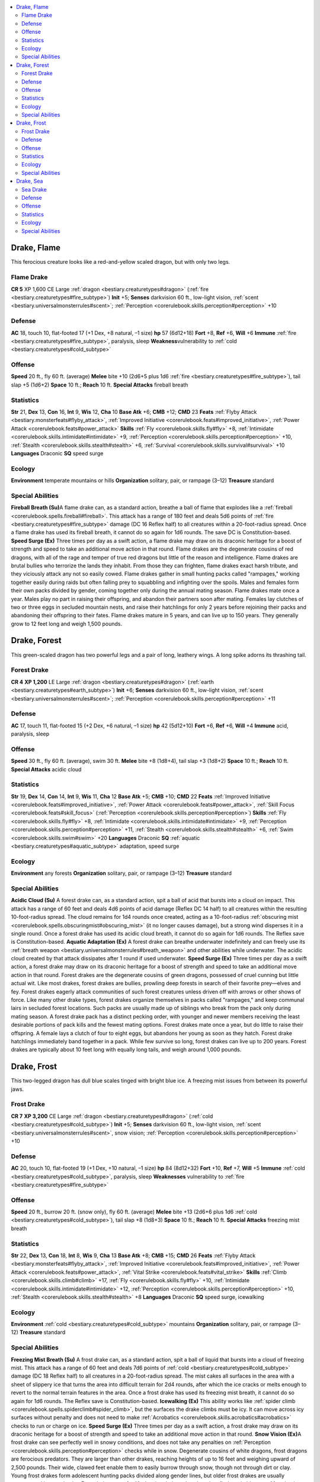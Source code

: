 
.. _`bestiary2.drake`:

.. contents:: \ 

.. _`bestiary2.drake#drake_flame`:

Drake, Flame
*************
This ferocious creature looks like a red-and-yellow scaled dragon, but with only two legs.

.. _`bestiary2.drake#flame_drake`:

Flame Drake
============

**CR 5** 
XP 1,600
CE Large :ref:`dragon <bestiary.creaturetypes#dragon>`\  (:ref:`fire <bestiary.creaturetypes#fire_subtype>`\ )
\ **Init**\  +5; \ **Senses**\  darkvision 60 ft., low-light vision, :ref:`scent <bestiary.universalmonsterrules#scent>`\ ; :ref:`Perception <corerulebook.skills.perception#perception>`\  +10

.. _`bestiary2.drake#defense`:

Defense
========
\ **AC**\  18, touch 10, flat-footed 17 (+1 Dex, +8 natural, –1 size)
\ **hp**\  57 (6d12+18)
\ **Fort**\  +8, \ **Ref**\  +6, \ **Will**\  +6
\ **Immune**\  :ref:`fire <bestiary.creaturetypes#fire_subtype>`\ , paralysis, sleep
\ **Weakness**\ vulnerability to :ref:`cold <bestiary.creaturetypes#cold_subtype>`

.. _`bestiary2.drake#offense`:

Offense
========
\ **Speed**\  20 ft., fly 60 ft. (average)
\ **Melee**\  bite +10 (2d6+5 plus 1d6 :ref:`fire <bestiary.creaturetypes#fire_subtype>`\ ), tail slap +5 (1d6+2)
\ **Space**\  10 ft.; \ **Reach**\  10 ft.
\ **Special Attacks**\  fireball breath

.. _`bestiary2.drake#statistics`:

Statistics
===========
\ **Str**\  21, \ **Dex**\  13, \ **Con**\  16, \ **Int**\  9, \ **Wis**\  12, \ **Cha**\  10
\ **Base Atk**\  +6; \ **CMB**\  +12; \ **CMD**\  23
\ **Feats**\  :ref:`Flyby Attack <bestiary.monsterfeats#flyby_attack>`\ , :ref:`Improved Initiative <corerulebook.feats#improved_initiative>`\ , :ref:`Power Attack <corerulebook.feats#power_attack>`
\ **Skills**\  :ref:`Fly <corerulebook.skills.fly#fly>`\  +8, :ref:`Intimidate <corerulebook.skills.intimidate#intimidate>`\  +9, :ref:`Perception <corerulebook.skills.perception#perception>`\  +10, :ref:`Stealth <corerulebook.skills.stealth#stealth>`\  +6, :ref:`Survival <corerulebook.skills.survival#survival>`\  +10
\ **Languages**\  Draconic
\ **SQ**\  speed surge

.. _`bestiary2.drake#ecology`:

Ecology
========
\ **Environment**\  temperate mountains or hills
\ **Organization**\  solitary, pair, or rampage (3–12)
\ **Treasure**\  standard

.. _`bestiary2.drake#special_abilities`:

Special Abilities
==================
\ **Fireball Breath (Su)**\ A flame drake can, as a standard action, breathe a ball of flame that explodes like a :ref:`fireball <corerulebook.spells.fireball#fireball>`\ . This attack has a range of 180 feet and deals 5d6 points of :ref:`fire <bestiary.creaturetypes#fire_subtype>`\  damage (DC 16 Reflex half) to all creatures within a 20-foot-radius spread. Once a flame drake has used its fireball breath, it cannot do so again for 1d6 rounds. The save DC is Constitution-based.
\ **Speed Surge (Ex)**\  Three times per day as a swift action, a flame drake may draw on its draconic heritage for a boost of strength and speed to take an additional move action in that round.
Flame drakes are the degenerate cousins of red dragons, with all of the rage and temper of true red dragons but little of the reason and intelligence. Flame drakes are brutal bullies who terrorize the lands they inhabit. From those they can frighten, flame drakes exact harsh tribute, and they viciously attack any not so easily cowed.
Flame drakes gather in small hunting packs called "rampages," working together easily during raids but often falling prey to squabbling and infighting over the spoils. Males and females form their own packs divided by gender, coming together only during the annual mating season.
Flame drakes mate once a year. Males play no part in raising their offspring, and abandon their partners soon after mating. Females lay clutches of two or three eggs in secluded mountain nests, and raise their hatchlings for only 2 years before rejoining their packs and abandoning their offspring to their fates. Flame drakes mature in 5 years, and can live up to 150 years. They generally grow to 12 feet long and weigh 1,500 pounds.

.. _`bestiary2.drake#drake_forest`:

Drake, Forest
**************
This green-scaled dragon has two powerful legs and a pair of long, leathery wings. A long spike adorns its thrashing tail.

.. _`bestiary2.drake#forest_drake`:

Forest Drake
=============

**CR 4** 
\ **XP 1,200**
LE Large :ref:`dragon <bestiary.creaturetypes#dragon>`\  (:ref:`earth <bestiary.creaturetypes#earth_subtype>`\ )
\ **Init**\  +6; \ **Senses**\  darkvision 60 ft., low-light vision, :ref:`scent <bestiary.universalmonsterrules#scent>`\ ; :ref:`Perception <corerulebook.skills.perception#perception>`\  +11

Defense
========
\ **AC**\  17, touch 11, flat-footed 15 (+2 Dex, +6 natural, –1 size)
\ **hp**\  42 (5d12+10)
\ **Fort**\  +6, \ **Ref**\  +6, \ **Will**\  +4
\ **Immune**\  acid, paralysis, sleep

Offense
========
\ **Speed**\  30 ft., fly 60 ft. (average), swim 30 ft.
\ **Melee**\  bite +8 (1d8+4), tail slap +3 (1d8+2)
\ **Space**\  10 ft.; \ **Reach**\  10 ft.
\ **Special Attacks**\  acidic cloud

Statistics
===========
\ **Str**\  19, \ **Dex**\  14, \ **Con**\  14, \ **Int**\  9, \ **Wis**\  11, \ **Cha**\  12
\ **Base Atk**\  +5; \ **CMB**\  +10; \ **CMD**\  22
\ **Feats**\  :ref:`Improved Initiative <corerulebook.feats#improved_initiative>`\ , :ref:`Power Attack <corerulebook.feats#power_attack>`\ , :ref:`Skill Focus <corerulebook.feats#skill_focus>`\  (:ref:`Perception <corerulebook.skills.perception#perception>`\ )
\ **Skills**\  :ref:`Fly <corerulebook.skills.fly#fly>`\  +8, :ref:`Intimidate <corerulebook.skills.intimidate#intimidate>`\  +9, :ref:`Perception <corerulebook.skills.perception#perception>`\  +11, :ref:`Stealth <corerulebook.skills.stealth#stealth>`\  +6, :ref:`Swim <corerulebook.skills.swim#swim>`\  +20
\ **Languages**\  Draconic
\ **SQ**\  :ref:`aquatic <bestiary.creaturetypes#aquatic_subtype>`\  adaptation, speed surge

Ecology
========
\ **Environment**\  any forests
\ **Organization**\  solitary, pair, or rampage (3–12)
\ **Treasure**\  standard

Special Abilities
==================
\ **Acidic Cloud (Su)**\  A forest drake can, as a standard action, spit a ball of acid that bursts into a cloud on impact. This attack has a range of 60 feet and deals 4d6 points of acid damage (Reflex DC 14 half) to all creatures within the resulting 10-foot-radius spread. The cloud remains for 1d4 rounds once created, acting as a 10-foot-radius :ref:`obscuring mist <corerulebook.spells.obscuringmist#obscuring_mist>`\  (it no longer causes damage), but a strong wind disperses it in a single round. Once a forest drake has used its acidic cloud breath, it cannot do so again for 1d6 rounds. The Reflex save is Constitution-based.
\ **Aquatic Adaptation (Ex)**\  A forest drake can breathe underwater indefinitely and can freely use its :ref:`breath weapon <bestiary.universalmonsterrules#breath_weapon>`\  and other abilities while underwater. The acidic cloud created by that attack dissipates after 1 round if used underwater.
\ **Speed Surge (Ex)**\  Three times per day as a swift action, a forest drake may draw on its draconic heritage for a boost of strength and speed to take an additional move action in that round.
Forest drakes are the degenerate cousins of green dragons, possessed of cruel cunning but little actual wit. Like most drakes, forest drakes are bullies, prowling deep forests in search of their favorite prey—elves and fey. Forest drakes eagerly attack communities of such forest creatures unless driven off with arrows or other shows of force.
Like many other drake types, forest drakes organize themselves in packs called "rampages," and keep communal lairs in secluded forest locations. Such packs are usually made up of siblings who break from the pack only during mating season. A forest drake pack has a distinct pecking order, with younger and newer members receiving the least desirable portions of pack kills and the fewest mating options.
Forest drakes mate once a year, but do little to raise their offspring. A female lays a clutch of four to eight eggs, but abandons her young as soon as they hatch. Forest drake hatchlings immediately band together in a pack.
While few survive so long, forest drakes can live up to 200 years. Forest drakes are typically about 10 feet long with equally long tails, and weigh around 1,000 pounds.

.. _`bestiary2.drake#drake_frost`:

Drake, Frost
*************
This two-legged dragon has dull blue scales tinged with bright blue ice. A freezing mist issues from between its powerful jaws.

.. _`bestiary2.drake#frost_drake`:

Frost Drake
============

**CR 7** 
\ **XP 3,200**
CE Large :ref:`dragon <bestiary.creaturetypes#dragon>`\  (:ref:`cold <bestiary.creaturetypes#cold_subtype>`\ )
\ **Init**\  +5; \ **Senses**\  darkvision 60 ft., low-light vision, :ref:`scent <bestiary.universalmonsterrules#scent>`\ , snow vision; :ref:`Perception <corerulebook.skills.perception#perception>`\  +10

Defense
========
\ **AC**\  20, touch 10, flat-footed 19 (+1 Dex, +10 natural, –1 size)
\ **hp**\  84 (8d12+32)
\ **Fort**\  +10, \ **Ref**\  +7, \ **Will**\  +5
\ **Immune**\  :ref:`cold <bestiary.creaturetypes#cold_subtype>`\ , paralysis, sleep
\ **Weaknesses**\  vulnerability to :ref:`fire <bestiary.creaturetypes#fire_subtype>`

Offense
========
\ **Speed**\  20 ft., burrow 20 ft. (snow only), fly 60 ft. (average)
\ **Melee**\  bite +13 (2d6+6 plus 1d6 :ref:`cold <bestiary.creaturetypes#cold_subtype>`\ ), tail slap +8 (1d8+3)
\ **Space**\  10 ft.; \ **Reach**\  10 ft.
\ **Special Attacks**\  freezing mist breath

Statistics
===========
\ **Str**\  22, \ **Dex**\  13, \ **Con**\  18, \ **Int**\  8, \ **Wis**\  9, \ **Cha**\  13
\ **Base Atk**\  +8; \ **CMB**\  +15; \ **CMD**\  26
\ **Feats**\  :ref:`Flyby Attack <bestiary.monsterfeats#flyby_attack>`\ , :ref:`Improved Initiative <corerulebook.feats#improved_initiative>`\ , :ref:`Power Attack <corerulebook.feats#power_attack>`\ , :ref:`Vital Strike <corerulebook.feats#vital_strike>`
\ **Skills**\  :ref:`Climb <corerulebook.skills.climb#climb>`\  +17, :ref:`Fly <corerulebook.skills.fly#fly>`\  +10, :ref:`Intimidate <corerulebook.skills.intimidate#intimidate>`\  +12, :ref:`Perception <corerulebook.skills.perception#perception>`\  +10, :ref:`Stealth <corerulebook.skills.stealth#stealth>`\  +8
\ **Languages**\  Draconic
\ **SQ**\  speed surge, icewalking

Ecology
========
\ **Environment**\  :ref:`cold <bestiary.creaturetypes#cold_subtype>`\  mountains
\ **Organization**\  solitary, pair, or rampage (3–12)
\ **Treasure**\  standard

Special Abilities
==================
\ **Freezing Mist Breath (Su)**\  A frost drake can, as a standard action, spit a ball of liquid that bursts into a cloud of freezing mist. This attack has a range of 60 feet and deals 7d6 points of :ref:`cold <bestiary.creaturetypes#cold_subtype>`\  damage (DC 18 Reflex half) to all creatures in a 20-foot-radius spread. The mist cakes all surfaces in the area with a sheet of slippery ice that turns the area into difficult terrain for 2d4 rounds, after which the ice cracks or melts enough to revert to the normal terrain features in the area. Once a frost drake has used its freezing mist breath, it cannot do so again for 1d6 rounds. The Reflex save is Constitution-based.
\ **Icewalking (Ex)**\  This ability works like :ref:`spider climb <corerulebook.spells.spiderclimb#spider_climb>`\ , but the surfaces the drake climbs must be icy. It can move across icy surfaces without penalty and does not need to make :ref:`Acrobatics <corerulebook.skills.acrobatics#acrobatics>`\  checks to run or charge on ice.
\ **Speed Surge (Ex)**\  Three times per day as a swift action, a frost drake may draw on its draconic heritage for a boost of strength and speed to take an additional move action in that round.
\ **Snow Vision (Ex)**\ A frost drake can see perfectly well in snowy conditions, and does not take any penalties on :ref:`Perception <corerulebook.skills.perception#perception>`\  checks while in snow.
Degenerate cousins of white dragons, frost dragons are ferocious predators. They are larger than other drakes, reaching heights of up to 16 feet and weighing upward of 2,500 pounds. Their wide, clawed feet enable them to easily burrow through snow, though not through dirt or clay.
Young frost drakes form adolescent hunting packs divided along gender lines, but older frost drakes are usually encountered in mated pairs. Frost drakes mate for life, leaving their packs when they find a suitable mate. Mated pairs make a nest together, and the female lays a clutch of two to five eggs. Both parents care for their offspring when they hatch, and families usually form small packs until the young reach maturity at 5 years of age. At this point, the parents abandon their offspring, usually laying a new clutch of eggs in a new nest elsewhere, and leaving the fledgling drakes to find their own adolescent packs to join.

.. _`bestiary2.drake#drake_sea`:

Drake, Sea
***********
Not quite sea serpent or dragon, this vicious beast is covered with shiny blue-green scales. Its arms serve as both wings and flippers.

.. _`bestiary2.drake#sea_drake`:

Sea Drake
==========

**CR 6** 
\ **XP 2,400**
NE Large :ref:`dragon <bestiary.creaturetypes#dragon>`\  (:ref:`aquatic <bestiary.creaturetypes#aquatic_subtype>`\ )
\ **Init**\  +6; \ **Senses**\  darkvision 60 ft., low-light vision, :ref:`scent <bestiary.universalmonsterrules#scent>`\ ; :ref:`Perception <corerulebook.skills.perception#perception>`\  +10

Defense
========
\ **AC**\  19, touch 11, flat-footed 17 (+2 Dex, +8 natural, –1 size)
\ **hp**\  73 (7d12+28)
\ **Fort**\  +9, \ **Ref**\  +9, \ **Will**\  +5
\ **Immune**\  electricity, paralysis, sleep

Offense
========
\ **Speed**\  20 ft., fly 60 ft. (average), swim 60 ft.
\ **Melee**\  bite +12 (1d8+6 plus 1d6 electricity), tail slap +7 (1d8+3)
\ **Space**\  10 ft.; \ **Reach**\  10 ft.
\ **Special Attacks**\  ball lightning breath, capsize

Statistics
===========
\ **Str**\  23, \ **Dex**\  15, \ **Con**\  18, \ **Int**\  8, \ **Wis**\  10, \ **Cha**\  9
\ **Base Atk**\  +7; \ **CMB**\  +14; \ **CMD**\  26
\ **Feats**\  :ref:`Improved Initiative <corerulebook.feats#improved_initiative>`\ , :ref:`Lightning Reflexes <corerulebook.feats#lightning_reflexes>`\ , :ref:`Power Attack <corerulebook.feats#power_attack>`\ , :ref:`Skill Focus <corerulebook.feats#skill_focus>`\  (:ref:`Stealth <corerulebook.skills.stealth#stealth>`\ )
\ **Skills**\  :ref:`Fly <corerulebook.skills.fly#fly>`\  +10, :ref:`Intimidate <corerulebook.skills.intimidate#intimidate>`\  +9, :ref:`Perception <corerulebook.skills.perception#perception>`\  +10, :ref:`Stealth <corerulebook.skills.stealth#stealth>`\  +11, :ref:`Swim <corerulebook.skills.swim#swim>`\  +24
\ **Languages**\  Draconic
\ **SQ**\  amphibious, speed surge

Ecology
========
\ **Environment**\  any coastlines
\ **Organization**\  solitary, pair, or rampage (3–12)
\ **Treasure**\  standard

Special Abilities
==================
\ **Ball Lightning Breath (Su)**\  A sea drake can, as a standard action, breathe a ball of electricity that strikes one target first, then arcs to other targets like :ref:`chain lightning <corerulebook.spells.chainlightning#chain_lightning>`\ . This attack has a range of 100 feet, and deals 6d6 points of electricity damage (DC 17 Reflex half) to the primary target. After it strikes, the ball lightning can arc to a number of secondary targets equal to the sea drake's Hit Dice (usually 7) within 20 feet of the primary target. The secondary bolts each strike one target and deal as much damage as the primary bolt. Once a sea drake has used its ball lightning breath, it cannot do so again for 1d6 rounds. The Reflex save is Constitution-based.
\ **Capsize (Ex)**\  A sea drake can attempt to capsize a boat or ship of its size or smaller by ramming it as a charge attack and making a combat maneuver check. The DC of this check is 25 or the result of the boat captain's :ref:`Profession <corerulebook.skills.profession#profession>`\  (sailor) check, whichever is higher.
\ **Speed Surge (Ex)**\  Three times per day as a swift action, a sea drake may draw on its draconic heritage for a boost of strength and speed to take an additional move action in that round.
While obviously the product of draconic inbreeding, the heritage of sea drakes is less clear than that of other drakes. Among the strongest of the drakes, sea drakes still lack the mental acuity of their true dragon forebears, though they remain as brutally cunning as other drakes. Although amphibious, sea drakes spend the majority of their time in shallow coastal waters.
Sea drakes are up to 14 feet long from their noses to the tips of their powerful tails. They weigh 2,000 pounds.
The most solitary of all drakes, sea drakes prefer to hunt alone. Occasionally, however, they band together in packs to hunt larger prey. Such rampages can be a significant danger to coastal shipping.

